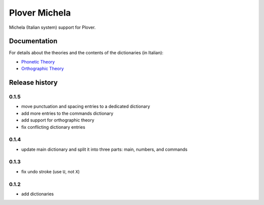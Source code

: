 Plover Michela
==============

Michela (Italian system) support for Plover.


Documentation
-------------

For details about the theories and the contents of the dictionaries (in Italian):

* `Phonetic Theory <https://sillabix.gitbooks.io/dizionario-test/>`_
* `Orthographic Theory <https://www.gitbook.com/book/sillabix/dizionario-ortografico-michela-per-input-sillabic/details/>`_


Release history
---------------

0.1.5
~~~~~

* move punctuation and spacing entries to a dedicated dictionary
* add more entries to the commands dictionary
* add support for orthographic theory
* fix conflicting dictionary entries

0.1.4
~~~~~

* update main dictionary and split it into three parts: main, numbers, and commands

0.1.3
~~~~~

* fix undo stroke (use ``U``, not ``X``)

0.1.2
~~~~~

* add dictionaries

